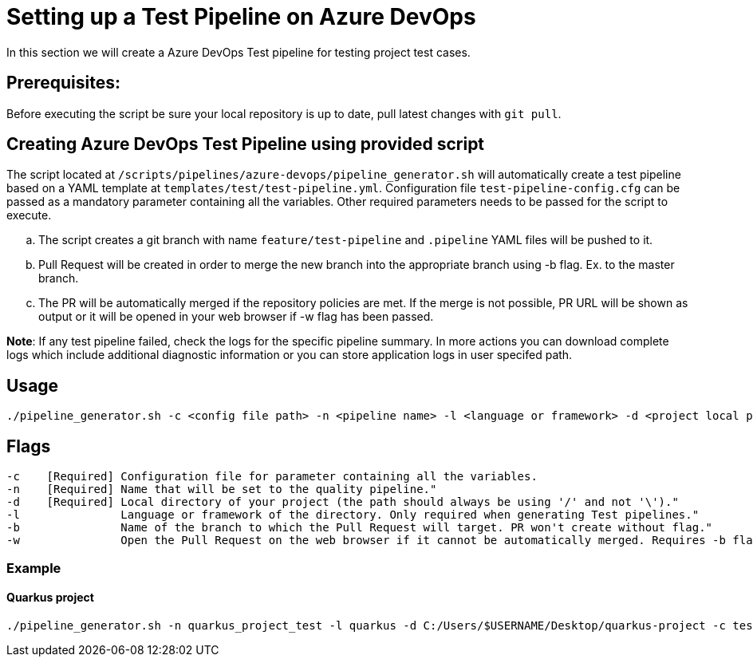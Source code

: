= Setting up a Test Pipeline on Azure DevOps

In this section we will create a Azure DevOps Test pipeline for testing project test cases.

== *Prerequisites:*
Before executing the script be sure your local repository is up to date, pull latest changes with `git pull`.

== *Creating Azure DevOps Test Pipeline using provided script*

The script located at `/scripts/pipelines/azure-devops/pipeline_generator.sh` will automatically create a test pipeline based on a YAML template at `templates/test/test-pipeline.yml`. Configuration file `test-pipeline-config.cfg` can be passed as a mandatory parameter containing all the variables. Other required parameters needs to be passed for the script to execute. 

[loweralpha]
. The script creates a git branch with name `feature/test-pipeline` and `.pipeline` YAML files will be pushed to it.
. Pull Request will be created in order to merge the new branch into the appropriate branch using -b flag. Ex. to the master branch. 
. The PR will be automatically merged if the repository policies are met. If the merge is not possible, PR URL will be shown as output or it will be opened in your web browser if -w flag has been passed.

:hardbreaks-option:
*Note*: If any test pipeline failed, check the logs for the specific pipeline summary. In more actions you can download complete logs which include additional diagnostic information or you can store application logs in user specifed path.

== Usage

```
./pipeline_generator.sh -c <config file path> -n <pipeline name> -l <language or framework> -d <project local path>  -b <target branch> [-w]
```
== Flags

```
-c    [Required] Configuration file for parameter containing all the variables.
-n    [Required] Name that will be set to the quality pipeline."
-d    [Required] Local directory of your project (the path should always be using '/' and not '\')."
-l               Language or framework of the directory. Only required when generating Test pipelines."
-b               Name of the branch to which the Pull Request will target. PR won't create without flag."
-w               Open the Pull Request on the web browser if it cannot be automatically merged. Requires -b flag."
```
=== Example

==== Quarkus project

```
./pipeline_generator.sh -n quarkus_project_test -l quarkus -d C:/Users/$USERNAME/Desktop/quarkus-project -c test-pipeline-config.cfg -b master -w
``` 


 






